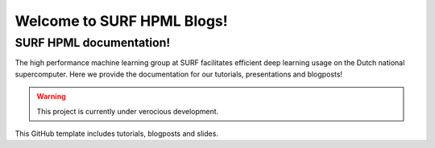 Welcome to SURF HPML Blogs!
===========================

SURF HPML documentation! 
------------------------------------------------------------------

The high performance machine learning group at SURF facilitates efficient deep learning usage on the Dutch national supercomputer. Here we provide the documentation for our tutorials, presentations and blogposts! 

.. warning:: 
    This project is currently under verocious development. 

This GitHub template includes tutorials, blogposts and slides.


